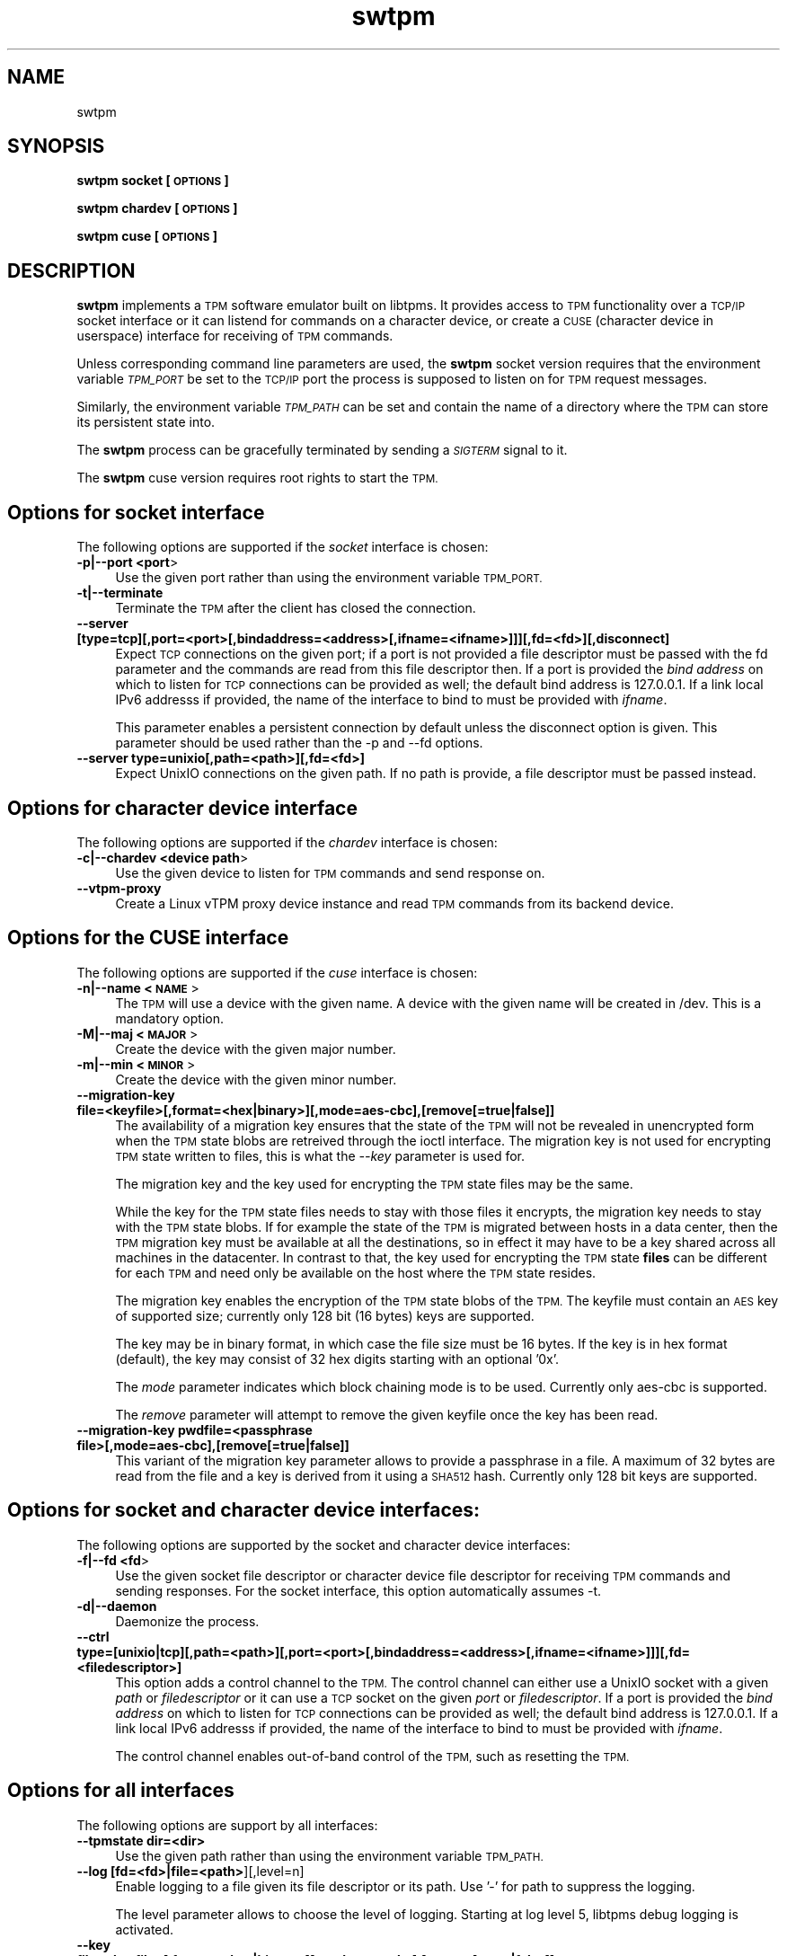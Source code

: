 .\" Automatically generated by Pod::Man 2.28 (Pod::Simple 3.35)
.\"
.\" Standard preamble:
.\" ========================================================================
.de Sp \" Vertical space (when we can't use .PP)
.if t .sp .5v
.if n .sp
..
.de Vb \" Begin verbatim text
.ft CW
.nf
.ne \\$1
..
.de Ve \" End verbatim text
.ft R
.fi
..
.\" Set up some character translations and predefined strings.  \*(-- will
.\" give an unbreakable dash, \*(PI will give pi, \*(L" will give a left
.\" double quote, and \*(R" will give a right double quote.  \*(C+ will
.\" give a nicer C++.  Capital omega is used to do unbreakable dashes and
.\" therefore won't be available.  \*(C` and \*(C' expand to `' in nroff,
.\" nothing in troff, for use with C<>.
.tr \(*W-
.ds C+ C\v'-.1v'\h'-1p'\s-2+\h'-1p'+\s0\v'.1v'\h'-1p'
.ie n \{\
.    ds -- \(*W-
.    ds PI pi
.    if (\n(.H=4u)&(1m=24u) .ds -- \(*W\h'-12u'\(*W\h'-12u'-\" diablo 10 pitch
.    if (\n(.H=4u)&(1m=20u) .ds -- \(*W\h'-12u'\(*W\h'-8u'-\"  diablo 12 pitch
.    ds L" ""
.    ds R" ""
.    ds C` ""
.    ds C' ""
'br\}
.el\{\
.    ds -- \|\(em\|
.    ds PI \(*p
.    ds L" ``
.    ds R" ''
.    ds C`
.    ds C'
'br\}
.\"
.\" Escape single quotes in literal strings from groff's Unicode transform.
.ie \n(.g .ds Aq \(aq
.el       .ds Aq '
.\"
.\" If the F register is turned on, we'll generate index entries on stderr for
.\" titles (.TH), headers (.SH), subsections (.SS), items (.Ip), and index
.\" entries marked with X<> in POD.  Of course, you'll have to process the
.\" output yourself in some meaningful fashion.
.\"
.\" Avoid warning from groff about undefined register 'F'.
.de IX
..
.nr rF 0
.if \n(.g .if rF .nr rF 1
.if (\n(rF:(\n(.g==0)) \{
.    if \nF \{
.        de IX
.        tm Index:\\$1\t\\n%\t"\\$2"
..
.        if !\nF==2 \{
.            nr % 0
.            nr F 2
.        \}
.    \}
.\}
.rr rF
.\"
.\" Accent mark definitions (@(#)ms.acc 1.5 88/02/08 SMI; from UCB 4.2).
.\" Fear.  Run.  Save yourself.  No user-serviceable parts.
.    \" fudge factors for nroff and troff
.if n \{\
.    ds #H 0
.    ds #V .8m
.    ds #F .3m
.    ds #[ \f1
.    ds #] \fP
.\}
.if t \{\
.    ds #H ((1u-(\\\\n(.fu%2u))*.13m)
.    ds #V .6m
.    ds #F 0
.    ds #[ \&
.    ds #] \&
.\}
.    \" simple accents for nroff and troff
.if n \{\
.    ds ' \&
.    ds ` \&
.    ds ^ \&
.    ds , \&
.    ds ~ ~
.    ds /
.\}
.if t \{\
.    ds ' \\k:\h'-(\\n(.wu*8/10-\*(#H)'\'\h"|\\n:u"
.    ds ` \\k:\h'-(\\n(.wu*8/10-\*(#H)'\`\h'|\\n:u'
.    ds ^ \\k:\h'-(\\n(.wu*10/11-\*(#H)'^\h'|\\n:u'
.    ds , \\k:\h'-(\\n(.wu*8/10)',\h'|\\n:u'
.    ds ~ \\k:\h'-(\\n(.wu-\*(#H-.1m)'~\h'|\\n:u'
.    ds / \\k:\h'-(\\n(.wu*8/10-\*(#H)'\z\(sl\h'|\\n:u'
.\}
.    \" troff and (daisy-wheel) nroff accents
.ds : \\k:\h'-(\\n(.wu*8/10-\*(#H+.1m+\*(#F)'\v'-\*(#V'\z.\h'.2m+\*(#F'.\h'|\\n:u'\v'\*(#V'
.ds 8 \h'\*(#H'\(*b\h'-\*(#H'
.ds o \\k:\h'-(\\n(.wu+\w'\(de'u-\*(#H)/2u'\v'-.3n'\*(#[\z\(de\v'.3n'\h'|\\n:u'\*(#]
.ds d- \h'\*(#H'\(pd\h'-\w'~'u'\v'-.25m'\f2\(hy\fP\v'.25m'\h'-\*(#H'
.ds D- D\\k:\h'-\w'D'u'\v'-.11m'\z\(hy\v'.11m'\h'|\\n:u'
.ds th \*(#[\v'.3m'\s+1I\s-1\v'-.3m'\h'-(\w'I'u*2/3)'\s-1o\s+1\*(#]
.ds Th \*(#[\s+2I\s-2\h'-\w'I'u*3/5'\v'-.3m'o\v'.3m'\*(#]
.ds ae a\h'-(\w'a'u*4/10)'e
.ds Ae A\h'-(\w'A'u*4/10)'E
.    \" corrections for vroff
.if v .ds ~ \\k:\h'-(\\n(.wu*9/10-\*(#H)'\s-2\u~\d\s+2\h'|\\n:u'
.if v .ds ^ \\k:\h'-(\\n(.wu*10/11-\*(#H)'\v'-.4m'^\v'.4m'\h'|\\n:u'
.    \" for low resolution devices (crt and lpr)
.if \n(.H>23 .if \n(.V>19 \
\{\
.    ds : e
.    ds 8 ss
.    ds o a
.    ds d- d\h'-1'\(ga
.    ds D- D\h'-1'\(hy
.    ds th \o'bp'
.    ds Th \o'LP'
.    ds ae ae
.    ds Ae AE
.\}
.rm #[ #] #H #V #F C
.\" ========================================================================
.\"
.IX Title "swtpm 8"
.TH swtpm 8 "2017-01-23" "swtpm" ""
.\" For nroff, turn off justification.  Always turn off hyphenation; it makes
.\" way too many mistakes in technical documents.
.if n .ad l
.nh
.SH "NAME"
swtpm
.SH "SYNOPSIS"
.IX Header "SYNOPSIS"
\&\fBswtpm socket [\s-1OPTIONS\s0]\fR
.PP
\&\fBswtpm chardev [\s-1OPTIONS\s0]\fR
.PP
\&\fBswtpm cuse [\s-1OPTIONS\s0]\fR
.SH "DESCRIPTION"
.IX Header "DESCRIPTION"
\&\fBswtpm\fR implements a \s-1TPM\s0 software emulator built on libtpms.
It provides access to \s-1TPM\s0 functionality over a \s-1TCP/IP\s0 socket interface
or it can listend for commands on a character device, or create a \s-1CUSE
\&\s0(character device in userspace) interface for receiving of \s-1TPM\s0 commands.
.PP
Unless corresponding command line parameters are used, the
\&\fBswtpm\fR socket version requires that the environment variable \fI\s-1TPM_PORT\s0\fR
be set to the \s-1TCP/IP\s0 port the process is supposed to listen on for \s-1TPM\s0
request messages.
.PP
Similarly, the environment variable \fI\s-1TPM_PATH\s0\fR can be set and
contain the name of a directory where the \s-1TPM\s0 can store its persistent
state into.
.PP
The \fBswtpm\fR process can be gracefully terminated by sending a
\&\fI\s-1SIGTERM\s0\fR signal to it.
.PP
The \fBswtpm\fR cuse version requires root rights to start the \s-1TPM.\s0
.SH "Options for socket interface"
.IX Header "Options for socket interface"
The following options are supported if the \fIsocket\fR interface is chosen:
.IP "\fB\-p|\-\-port <port\fR>" 4
.IX Item "-p|--port <port>"
Use the given port rather than using the environment variable \s-1TPM_PORT.\s0
.IP "\fB\-t|\-\-terminate\fR" 4
.IX Item "-t|--terminate"
Terminate the \s-1TPM\s0 after the client has closed the connection.
.IP "\fB\-\-server [type=tcp][,port=<port>[,bindaddress=<address>[,ifname=<ifname>]]][,fd=<fd>][,disconnect]\fR" 4
.IX Item "--server [type=tcp][,port=<port>[,bindaddress=<address>[,ifname=<ifname>]]][,fd=<fd>][,disconnect]"
Expect \s-1TCP\s0 connections on the given port; if a port is not provided a file descriptor
must be passed with the fd parameter and the commands are read from this file
descriptor then.
If a port is provided the \fIbind address\fR on which to listen for \s-1TCP\s0 connections
can be provided as well; the default bind address is 127.0.0.1. If a link
local IPv6 addresss if provided, the name of the interface to bind to must be
provided with \fIifname\fR.
.Sp
This parameter enables a persistent connection by default unless the disconnect option
is given. This parameter should be used rather than the \-p and \-\-fd options.
.IP "\fB\-\-server type=unixio[,path=<path>][,fd=<fd>]\fR" 4
.IX Item "--server type=unixio[,path=<path>][,fd=<fd>]"
Expect UnixIO connections on the given path. If no path is provide, a file descriptor
must be passed instead.
.SH "Options for character device interface"
.IX Header "Options for character device interface"
The following options are supported if the \fIchardev\fR interface is chosen:
.IP "\fB\-c|\-\-chardev <device path\fR>" 4
.IX Item "-c|--chardev <device path>"
Use the given device to listen for \s-1TPM\s0 commands and send response on.
.IP "\fB\-\-vtpm\-proxy\fR" 4
.IX Item "--vtpm-proxy"
Create a Linux vTPM proxy device instance and read \s-1TPM\s0 commands from its
backend device.
.SH "Options for the CUSE interface"
.IX Header "Options for the CUSE interface"
The following options are supported if the \fIcuse\fR interface is chosen:
.IP "\fB\-n|\-\-name <\s-1NAME\s0\fR>" 4
.IX Item "-n|--name <NAME>"
The \s-1TPM\s0 will use a device with the given name. A device with the given name
will be created in /dev. This is a mandatory option.
.IP "\fB\-M|\-\-maj <\s-1MAJOR\s0\fR>" 4
.IX Item "-M|--maj <MAJOR>"
Create the device with the given major number.
.IP "\fB\-m|\-\-min <\s-1MINOR\s0\fR>" 4
.IX Item "-m|--min <MINOR>"
Create the device with the given minor number.
.IP "\fB\-\-migration\-key file=<keyfile>[,format=<hex|binary>][,mode=aes\-cbc],[remove[=true|false]]\fR" 4
.IX Item "--migration-key file=<keyfile>[,format=<hex|binary>][,mode=aes-cbc],[remove[=true|false]]"
The availability of a migration key ensures that the state of the \s-1TPM\s0
will not be revealed in unencrypted form when
the \s-1TPM\s0 state blobs are retreived through the ioctl interface.
The migration key is not used for encrypting \s-1TPM\s0 state written to files,
this is what the \fI\-\-key\fR parameter is used for.
.Sp
The migration key and the key used for encrypting the \s-1TPM\s0 state files may be the same.
.Sp
While the key for the \s-1TPM\s0 state files needs to stay with those files it encrypts, the
migration key needs to stay with the \s-1TPM\s0 state blobs. If for example the state of the
\&\s-1TPM\s0 is migrated between hosts in a data center, then the \s-1TPM\s0 migration key must be
available at all the destinations, so in effect it may have to be a key shared across
all machines in the datacenter. In contrast to that, the key used for encrypting the
\&\s-1TPM\s0 state \fBfiles\fR can be different for each \s-1TPM\s0 and need only be available
on the host where the \s-1TPM\s0 state resides.
.Sp
The migration key enables the encryption of the \s-1TPM\s0 state blobs of the \s-1TPM.\s0
The keyfile must contain an \s-1AES\s0 key of supported size; currently only 128 bit (16 bytes)
keys are supported.
.Sp
The key may be in binary format, in which case the file size must be 16 bytes.
If the key is in hex format (default), the key may consist of 32 hex digits
starting with an optional '0x'.
.Sp
The \fImode\fR parameter indicates which block chaining mode is to be used.
Currently only aes-cbc is supported.
.Sp
The \fIremove\fR parameter will attempt to remove the given keyfile once the key
has been read.
.IP "\fB\-\-migration\-key pwdfile=<passphrase file>[,mode=aes\-cbc],[remove[=true|false]]\fR" 4
.IX Item "--migration-key pwdfile=<passphrase file>[,mode=aes-cbc],[remove[=true|false]]"
This variant of the migration key parameter allows to provide a passphrase in a file.
A maximum of 32 bytes are read from the file and a key is derived from it using a
\&\s-1SHA512\s0 hash. Currently only 128 bit keys are supported.
.SH "Options for socket and character device interfaces:"
.IX Header "Options for socket and character device interfaces:"
The following options are supported by the socket and character device interfaces:
.IP "\fB\-f|\-\-fd <fd\fR>" 4
.IX Item "-f|--fd <fd>"
Use the given socket file descriptor or character device file descriptor
for receiving \s-1TPM\s0 commands and sending responses.
For the socket interface, this option automatically assumes \-t.
.IP "\fB\-d|\-\-daemon\fR" 4
.IX Item "-d|--daemon"
Daemonize the process.
.IP "\fB\-\-ctrl type=[unixio|tcp][,path=<path>][,port=<port>[,bindaddress=<address>[,ifname=<ifname>]]][,fd=<filedescriptor>] \fR" 4
.IX Item "--ctrl type=[unixio|tcp][,path=<path>][,port=<port>[,bindaddress=<address>[,ifname=<ifname>]]][,fd=<filedescriptor>] "
This option adds a control channel to the \s-1TPM.\s0 The control channel can either use a UnixIO socket with
a given \fIpath\fR or \fIfiledescriptor\fR or it can use a \s-1TCP\s0 socket on the given \fIport\fR or \fIfiledescriptor\fR.
If a port is provided the \fIbind address\fR on which to listen for \s-1TCP\s0 connections
can be provided as well; the default bind address is 127.0.0.1. If a link
local IPv6 addresss if provided, the name of the interface to bind to must be
provided with \fIifname\fR.
.Sp
The control channel enables out-of-band control of the \s-1TPM,\s0 such as resetting the \s-1TPM.\s0
.SH "Options for all interfaces"
.IX Header "Options for all interfaces"
The following options are support by all interfaces:
.IP "\fB\-\-tpmstate dir=<dir>\fR" 4
.IX Item "--tpmstate dir=<dir>"
Use the given path rather than using the environment variable \s-1TPM_PATH.\s0
.IP "\fB\-\-log [fd=<fd>|file=<path>\fR][,level=n]" 4
.IX Item "--log [fd=<fd>|file=<path>][,level=n]"
Enable logging to a file given its file descriptor or its path. Use '\-' for path to
suppress the logging.
.Sp
The level parameter allows to choose the level of logging. Starting at log
level 5, libtpms debug logging is activated.
.IP "\fB\-\-key file=<keyfile>[,format=<hex|binary>][,mode=aes\-cbc],[remove[=true|false]]\fR" 4
.IX Item "--key file=<keyfile>[,format=<hex|binary>][,mode=aes-cbc],[remove[=true|false]]"
Enable encryption of the state files of the \s-1TPM.\s0 The keyfile must contain
an \s-1AES\s0 key of supported size; currently only 128 bit (16 bytes) keys are
supported.
.Sp
The key may be in binary format, in which case the file size must be 16 bytes.
If the key is in hex format (default), the key may consist of 32 hex digits
starting with an optional '0x'.
.Sp
The \fImode\fR parameter indicates which block chaining mode is to be used.
Currently only aes-cbc is supported.
.Sp
The \fIremove\fR parameter will attempt to remove the given keyfile once the key
has been read.
.IP "\fB\-\-key pwdfile=<passphrase file>[,mode=aes\-cbc],[remove[=true|false]]\fR" 4
.IX Item "--key pwdfile=<passphrase file>[,mode=aes-cbc],[remove[=true|false]]"
This variant of the key parameter allows to provide a passphrase in a file.
A maximum of 32 bytes are read from the file and a key is derived from it using a
\&\s-1SHA512\s0 hash. Currently only 128 bit keys are supported.
.IP "\fB\-\-pid file=<pidfile>\fR" 4
.IX Item "--pid file=<pidfile>"
This options allows to set the name of file where the process \s-1ID \s0(pid) of the \s-1TPM\s0
will be written into.
.IP "\fB\-r|\-\-runas <owner>\fR" 4
.IX Item "-r|--runas <owner>"
Switch to the given user. This option can only be used when swtpm is started as root.
.IP "\fB\-h|\-\-help\fR" 4
.IX Item "-h|--help"
Display usage info.
.SH "SEE ALSO"
.IX Header "SEE ALSO"
\&\fBswtpm_bios\fR, \fBswtpm_cuse\fR
